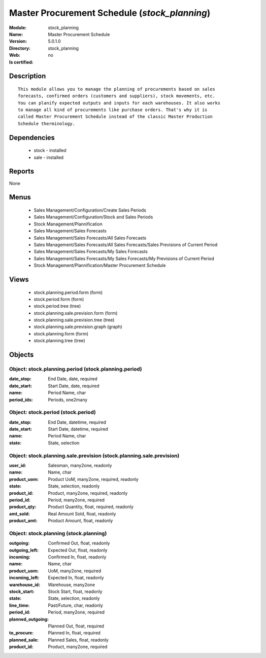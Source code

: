 
.. module:: stock_planning
    :synopsis: Master Procurement Schedule
    :noindex:
.. 

Master Procurement Schedule (*stock_planning*)
==============================================
:Module: stock_planning
:Name: Master Procurement Schedule
:Version: 5.0.1.0
:Directory: stock_planning
:Web: 
:Is certified: no

Description
-----------

::

  This module allows you to manage the planning of procurements based on sales
  forecasts, confirmed orders (customers and suppliers), stock movements, etc.
  You can planify expected outputs and inputs for each warehouses. It also works
  to manage all kind of procurements like purchase orders. That's why it is
  called Master Procurement Schedule instead of the classic Master Production
  Schedule therminology.

Dependencies
------------

 * stock - installed
 * sale - installed

Reports
-------

None


Menus
-------

 * Sales Management/Configuration/Create Sales Periods
 * Sales Management/Configuration/Stock and Sales Periods
 * Stock Management/Plannification
 * Sales Management/Sales Forecasts
 * Sales Management/Sales Forecasts/All Sales Forecasts
 * Sales Management/Sales Forecasts/All Sales Forecasts/Sales Previsions of Current Period
 * Sales Management/Sales Forecasts/My Sales Forecasts
 * Sales Management/Sales Forecasts/My Sales Forecasts/My Previsions of Current Period
 * Stock Management/Plannification/Master Procurement Schedule

Views
-----

 * stock.planning.period.form (form)
 * stock.period.form (form)
 * stock.period.tree (tree)
 * stock.planning.sale.prevision.form (form)
 * stock.planning.sale.prevision.tree (tree)
 * stock.planning.sale.prevision.graph (graph)
 * stock.planning.form (form)
 * stock.planning.tree (tree)


Objects
-------

Object: stock.planning.period (stock.planning.period)
#####################################################



:date_stop: End Date, date, required





:date_start: Start Date, date, required





:name: Period Name, char





:period_ids: Periods, one2many




Object: stock.period (stock.period)
###################################



:date_stop: End Date, datetime, required





:date_start: Start Date, datetime, required





:name: Period Name, char





:state: State, selection




Object: stock.planning.sale.prevision (stock.planning.sale.prevision)
#####################################################################



:user_id: Salesman, many2one, readonly





:name: Name, char





:product_uom: Product UoM, many2one, required, readonly





:state: State, selection, readonly





:product_id: Product, many2one, required, readonly





:period_id: Period, many2one, required





:product_qty: Product Quantity, float, required, readonly





:amt_sold: Real Amount Sold, float, readonly





:product_amt: Product Amount, float, readonly




Object: stock.planning (stock.planning)
#######################################



:outgoing: Confirmed Out, float, readonly





:outgoing_left: Expected Out, float, readonly





:incoming: Confirmed In, float, readonly





:name: Name, char





:product_uom: UoM, many2one, required





:incoming_left: Expected In, float, readonly





:warehouse_id: Warehouse, many2one





:stock_start: Stock Start, float, readonly





:state: State, selection, readonly





:line_time: Past/Future, char, readonly





:period_id: Period, many2one, required





:planned_outgoing: Planned Out, float, required





:to_procure: Planned In, float, required





:planned_sale: Planned Sales, float, readonly





:product_id: Product, many2one, required


